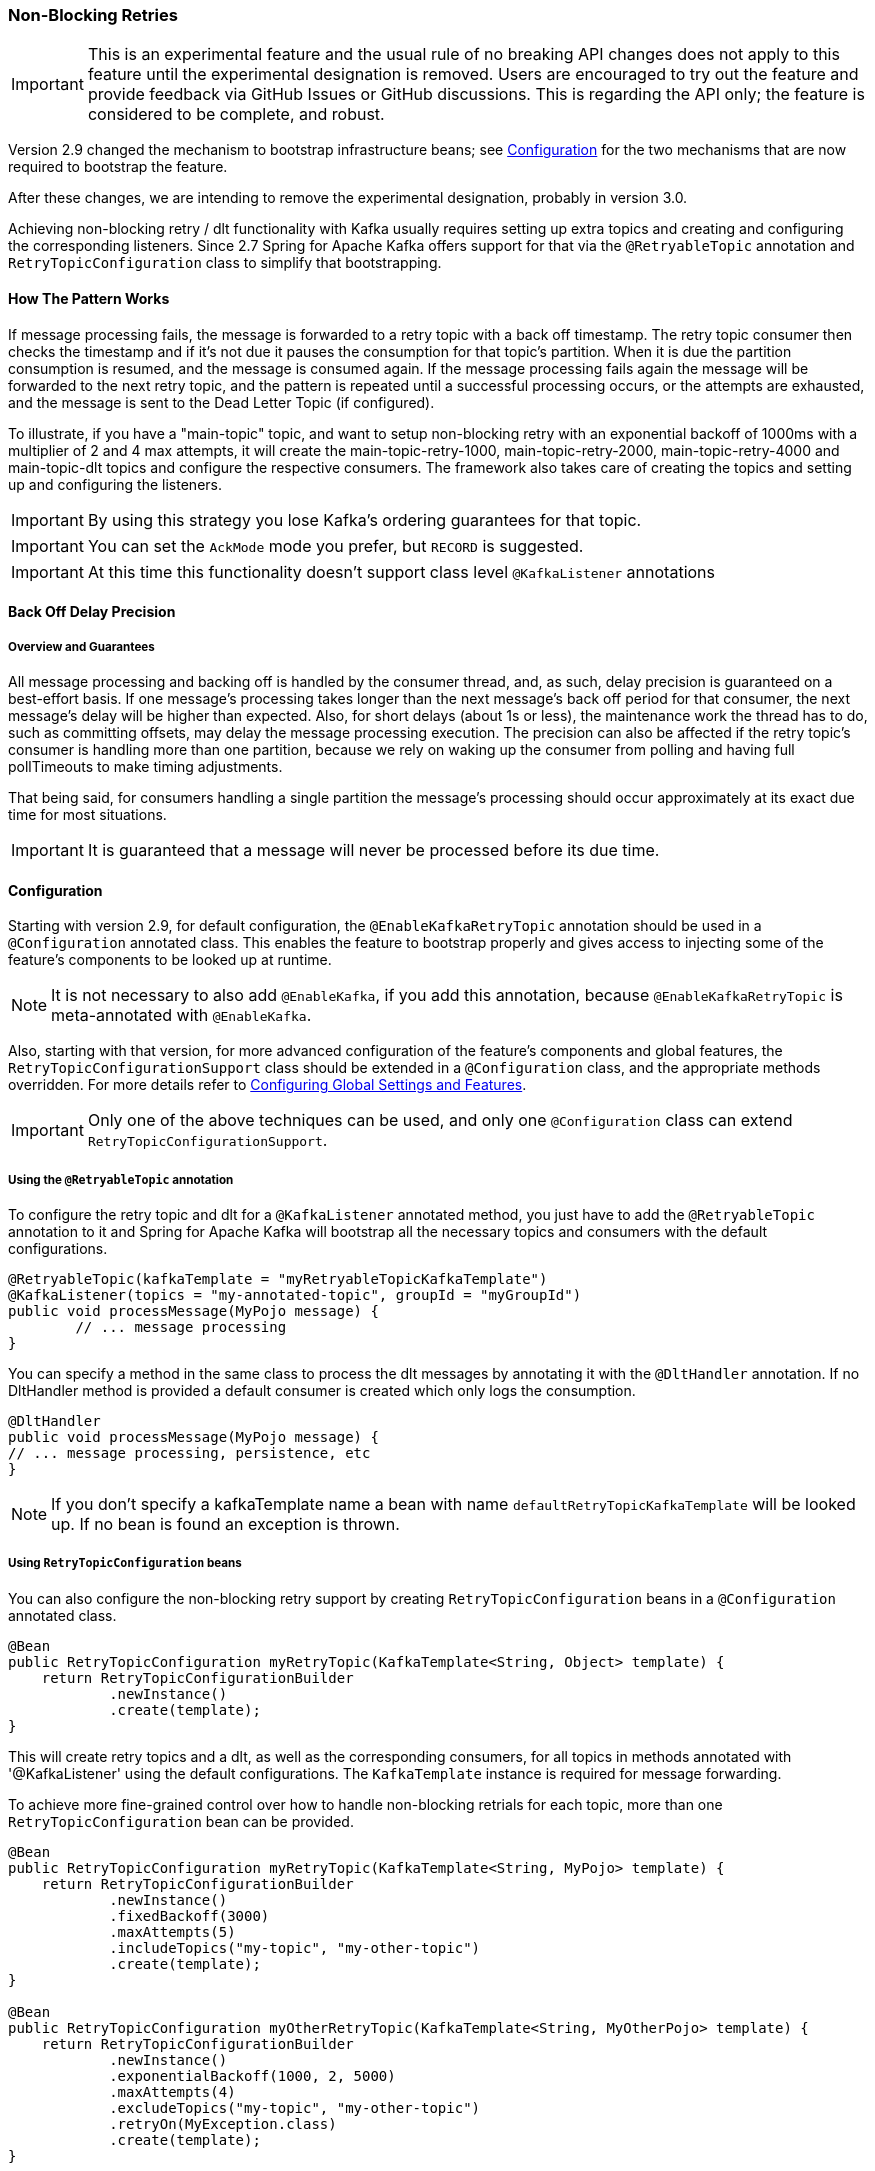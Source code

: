 [[retry-topic]]
=== Non-Blocking Retries

IMPORTANT: This is an experimental feature and the usual rule of no breaking API changes does not apply to this feature until the experimental designation is removed.
Users are encouraged to try out the feature and provide feedback via GitHub Issues or GitHub discussions.
This is regarding the API only; the feature is considered to be complete, and robust.

Version 2.9 changed the mechanism to bootstrap infrastructure beans; see <<retry-config>> for the two mechanisms that are now required to bootstrap the feature.

After these changes, we are intending to remove the experimental designation, probably in version 3.0.

Achieving non-blocking retry / dlt functionality with Kafka usually requires setting up extra topics and creating and configuring the corresponding listeners.
Since 2.7 Spring for Apache Kafka offers support for that via the `@RetryableTopic` annotation and `RetryTopicConfiguration` class to simplify that bootstrapping.

==== How The Pattern Works

If message processing fails, the message is forwarded to a retry topic with a back off timestamp.
The retry topic consumer then checks the timestamp and if it's not due it pauses the consumption for that topic's partition.
When it is due the partition consumption is resumed, and the message is consumed again.
If the message processing fails again the message will be forwarded to the next retry topic, and the pattern is repeated until a successful processing occurs, or the attempts are exhausted, and the message is sent to the Dead Letter Topic (if configured).

To illustrate, if you have a "main-topic" topic, and want to setup non-blocking retry with an exponential backoff of 1000ms with a multiplier of 2 and 4 max attempts, it will create the main-topic-retry-1000, main-topic-retry-2000, main-topic-retry-4000 and main-topic-dlt topics and configure the respective consumers.
The framework also takes care of creating the topics and setting up and configuring the listeners.

IMPORTANT: By using this strategy you lose Kafka's ordering guarantees for that topic.

IMPORTANT: You can set the `AckMode` mode you prefer, but `RECORD` is suggested.

IMPORTANT: At this time this functionality doesn't support class level `@KafkaListener` annotations

==== Back Off Delay Precision

===== Overview and Guarantees

All message processing and backing off is handled by the consumer thread, and, as such, delay precision is guaranteed on a best-effort basis.
If one message's processing takes longer than the next message's back off period for that consumer, the next message's delay will be higher than expected.
Also, for short delays (about 1s or less), the maintenance work the thread has to do, such as committing offsets, may delay the message processing execution.
The precision can also be affected if the retry topic's consumer is handling more than one partition, because we rely on waking up the consumer from polling and having full pollTimeouts to make timing adjustments.

That being said, for consumers handling a single partition the message's processing should occur approximately at its exact due time for most situations.

IMPORTANT: It is guaranteed that a message will never be processed before its due time.

[[retry-config]]
==== Configuration

Starting with version 2.9, for default configuration, the `@EnableKafkaRetryTopic` annotation should be used in a `@Configuration` annotated class.
This enables the feature to bootstrap properly and gives access to injecting some of the feature's components to be looked up at runtime.

NOTE: It is not necessary to also add `@EnableKafka`, if you add this annotation, because `@EnableKafkaRetryTopic` is meta-annotated with `@EnableKafka`.

Also, starting with that version, for more advanced configuration of the feature's components and global features, the `RetryTopicConfigurationSupport` class should be extended in a `@Configuration` class, and the appropriate methods overridden.
For more details refer to <<retry-topic-global-settings>>.

IMPORTANT: Only one of the above techniques can be used, and only one `@Configuration` class can extend `RetryTopicConfigurationSupport`.

===== Using the `@RetryableTopic` annotation

To configure the retry topic and dlt for a `@KafkaListener` annotated method, you just have to add the `@RetryableTopic` annotation to it and Spring for Apache Kafka will bootstrap all the necessary topics and consumers with the default configurations.

====
[source, java]
----
@RetryableTopic(kafkaTemplate = "myRetryableTopicKafkaTemplate")
@KafkaListener(topics = "my-annotated-topic", groupId = "myGroupId")
public void processMessage(MyPojo message) {
        // ... message processing
}
----
====

You can specify a method in the same class to process the dlt messages by annotating it with the `@DltHandler` annotation.
If no DltHandler method is provided a default consumer is created which only logs the consumption.

====
[source, java]
----
@DltHandler
public void processMessage(MyPojo message) {
// ... message processing, persistence, etc
}
----
====

NOTE: If you don't specify a kafkaTemplate name a bean with name `defaultRetryTopicKafkaTemplate` will be looked up.
If no bean is found an exception is thrown.

===== Using `RetryTopicConfiguration` beans

You can also configure the non-blocking retry support by creating `RetryTopicConfiguration` beans in a `@Configuration` annotated class.

====
[source,    java]
----
@Bean
public RetryTopicConfiguration myRetryTopic(KafkaTemplate<String, Object> template) {
    return RetryTopicConfigurationBuilder
            .newInstance()
            .create(template);
}
----
====

This will create retry topics and a dlt, as well as the corresponding consumers, for all topics in methods annotated with '@KafkaListener' using the default configurations. The `KafkaTemplate` instance is required for message forwarding.

To achieve more fine-grained control over how to handle non-blocking retrials for each topic, more than one `RetryTopicConfiguration` bean can be provided.

====
[source, java]
----
@Bean
public RetryTopicConfiguration myRetryTopic(KafkaTemplate<String, MyPojo> template) {
    return RetryTopicConfigurationBuilder
            .newInstance()
            .fixedBackoff(3000)
            .maxAttempts(5)
            .includeTopics("my-topic", "my-other-topic")
            .create(template);
}

@Bean
public RetryTopicConfiguration myOtherRetryTopic(KafkaTemplate<String, MyOtherPojo> template) {
    return RetryTopicConfigurationBuilder
            .newInstance()
            .exponentialBackoff(1000, 2, 5000)
            .maxAttempts(4)
            .excludeTopics("my-topic", "my-other-topic")
            .retryOn(MyException.class)
            .create(template);
}
----
====

NOTE: The retry topics' and dlt's consumers will be assigned to a consumer group with a group id that is the combination of the one with you provide in the `groupId` parameter of the `@KafkaListener` annotation with the topic's suffix. If you don't provide any they'll all belong to the same group, and rebalance on a retry topic will cause an unnecessary rebalance on the main topic.

IMPORTANT: If the consumer is configured with an <<error-handling-deserializer,`ErrorHandlingDeserializer`>>, to handle deserilialization exceptions, it is important to configure the `KafkaTemplate` and its producer with a serializer that can handle normal objects as well as raw `byte[]` values, which result from deserialization exceptions.
The generic value type of the template should be `Object`.
One technique is to use the `DelegatingByTypeSerializer`; an example follows:

====
[source, java]
----
@Bean
public ProducerFactory<String, Object> producerFactory() {
  return new DefaultKafkaProducerFactory<>(producerConfiguration(), new StringSerializer(),
    new DelegatingByTypeSerializer(Map.of(byte[].class, new ByteArraySerializer(),
          MyNormalObject.class, new JsonSerializer<Object>())));
}

@Bean
public KafkaTemplate<String, Object> kafkaTemplate() {
  return new KafkaTemplate<>(producerFactory());
}
----
====

IMPORTANT: Multiple `@KafkaListener` annotations can be used for the same topic with or without manual partition assignment along with non-blocking retries, but only one configuration will be used for a given topic.
It's best to use a single `RetryTopicConfiguration` bean for configuration of such topics; if multiple `@RetryableTopic` annotations are being used for the same topic, all of them should have the same values, otherwise one of them will be applied to all of that topic's listeners and the other annotations' values will be ignored.

[[retry-topic-global-settings]]
===== Configuring Global Settings and Features

Since 2.9, the previous bean overriding approach for configuring components has been removed (without deprecation, due to the aforementioned experimental nature of the API).
This does not change the `RetryTopicConfiguration` beans approach - only infrastructure components' configurations.
Now the `RetryTopicConfigurationSupport` class should be extended in a (single) `@Configuration` class, and the proper methods overridden.
An example follows:

====
[source, java]
----

@EnableKafka
@Configuration
public class MyRetryTopicConfiguration extends RetryTopicConfigurationSupport {

    @Override
    protected void configureBlockingRetries(BlockingRetriesConfigurer blockingRetries) {
        blockingRetries
                .retryOn(MyBlockingRetriesException.class, MyOtherBlockingRetriesException.class)
                .backOff(new FixedBackOff(3000, 3));
    }

    @Override
    protected void manageNonBlockingFatalExceptions(List<Class<? extends Throwable>> nonBlockingFatalExceptions) {
        nonBlockingFatalExceptions.add(MyNonBlockingException.class);
    }

    @Override
    protected void configureCustomizers(CustomizersConfigurer customizersConfigurer) {
        // Use the new 2.9 mechanism to avoid re-fetching the same records after a pause
        customizersConfigurer.customizeErrorHandler(eh -> {
            eh.setSeekAfterError(false);
        });
    }

}
----
====

IMPORTANT: When using this configuration approach, the `@EnableKafkaRetryTopic` annotation should not be used to prevent context failing to start due to duplicated beans.
Use the simple `@EnableKafka` annotation instead.

When `autoCreateTopics` is true, the main and retry topics will be created with the specified number of partitions and replication factor.
To override these values for a particular topic (e.g. the main topic or DLT), simply add a `NewTopic` `@Bean` with the required properties; that will override the auto creation properties.

IMPORTANT: By default, records are published to the retry topic(s) using the original partition of the received record.
If the retry topics have fewer partitions than the main topic, you should configure the framework appropriately; an example follows.

====
[source, java]
----
@EnableKafka
@Configuration
public class Config extends RetryTopicConfigurationSupport {

    @Override
    protected Consumer<DeadLetterPublishingRecovererFactory> configureDeadLetterPublishingContainerFactory() {
        return dlprf -> dlprf.setPartitionResolver((cr, nextTopic) -> null);
    }

    ...

}
----
====

The parameters to the function are the consumer record and the name of the next topic.
You can return a specific partition number, or `null` to indicate that the `KafkaProducer` should determine the partition.

By default, all values of retry headers (number of attempts, timestamps) are retained when a record transitions through the retry topics.
Starting with version 2.9.6, if you want to retain just the last value of these headers, use the `configureDeadLetterPublishingContainerFactory()` method shown above to set the factory's `retainAllRetryHeaderValues` property to `false`.

==== Programmatic Construction

The feature is designed to be used with `@KafkaListener`; however, several users have requested information on how to configure non-blocking retries programmatically.
The following Spring Boot application provides an example of how to do so.

====
[source, java]
----
@SpringBootApplication
public class Application extends RetryTopicConfigurationSupport {

    public static void main(String[] args) {
        SpringApplication.run(2Application.class, args);
    }

    @Bean
    RetryTopicConfiguration retryConfig(KafkaTemplate<String, String> template) {
        return RetryTopicConfigurationBuilder.newInstance()
                .maxAttempts(4)
                .autoCreateTopicsWith(2, (short) 1)
                .create(template);
    }

    @Bean
    TaskScheduler scheduler() {
        return new ThreadPoolTaskScheduler();
    }

    @Bean
    @Order(0)
    SmartInitializingSingleton dynamicRetry(RetryTopicConfigurer configurer, RetryTopicConfiguration config,
            KafkaListenerAnnotationBeanPostProcessor<?, ?> bpp, KafkaListenerContainerFactory<?> factory,
            Listener listener, KafkaListenerEndpointRegistry registry) {

        return () -> {
            KafkaListenerEndpointRegistrar registrar = bpp.getEndpointRegistrar();
            MethodKafkaListenerEndpoint<String, String> mainEndpoint = new MethodKafkaListenerEndpoint<>();
            EndpointProcessor endpointProcessor = endpoint -> {
                // customize as needed (e.g. apply attributes to retry endpoints).
                if (!endpoint.equals(mainEndpoint)) {
                    endpoint.setConcurrency(1);
                }
                // these are required
                endpoint.setMessageHandlerMethodFactory(bpp.getMessageHandlerMethodFactory());
                endpoint.setTopics("topic");
                endpoint.setId("id");
                endpoint.setGroupId("group");
            };
            mainEndpoint.setBean(listener);
            try {
                mainEndpoint.setMethod(Listener.class.getDeclaredMethod("onMessage", ConsumerRecord.class));
            }
            catch (NoSuchMethodException | SecurityException ex) {
                throw new IllegalStateException(ex);
            }
            mainEndpoint.setConcurrency(2);
            mainEndpoint.setTopics("topic");
            mainEndpoint.setId("id");
            mainEndpoint.setGroupId("group");
            configurer.processMainAndRetryListeners(endpointProcessor, mainEndpoint, config, registrar, factory,
                    "kafkaListenerContainerFactory");
        };
    }


    @Bean
    ApplicationRunner runner(KafkaTemplate<String, String> template) {
        return args -> {
            template.send("topic", "test");
        };
    }

}

@Component
class Listener implements MessageListener<String, String> {

    @Override
    public void onMessage(ConsumerRecord<String, String> record) {
        System.out.println(KafkaUtils.format(record));
        throw new RuntimeException("test");
    }

}
----
====

IMPORTANT: Auto creation of topics will only occur if the configuration is processed before the application context is refreshed, as in the above example.
To configure containers at runtime, the topics will need to be created using some other technique.

==== Features

Most of the features are available both for the `@RetryableTopic` annotation and the `RetryTopicConfiguration` beans.

===== BackOff Configuration

The BackOff configuration relies on the `BackOffPolicy` interface from the `Spring Retry` project.

It includes:

* Fixed Back Off
* Exponential Back Off
* Random Exponential Back Off
* Uniform Random Back Off
* No Back Off
* Custom Back Off

====
[source, java]
----
@RetryableTopic(attempts = 5,
    backoff = @Backoff(delay = 1000, multiplier = 2, maxDelay = 5000))
@KafkaListener(topics = "my-annotated-topic")
public void processMessage(MyPojo message) {
        // ... message processing
}
----

[source, java]
----
@Bean
public RetryTopicConfiguration myRetryTopic(KafkaTemplate<String, MyPojo> template) {
    return RetryTopicConfigurationBuilder
            .newInstance()
            .fixedBackoff(3000)
            .maxAttempts(4)
            .create(template);
}
----
====

You can also provide a custom implementation of Spring Retry's `SleepingBackOffPolicy` interface:

====
[source, java]
----
@Bean
public RetryTopicConfiguration myRetryTopic(KafkaTemplate<String, MyPojo> template) {
    return RetryTopicConfigurationBuilder
            .newInstance()
            .customBackOff(new MyCustomBackOffPolicy())
            .maxAttempts(5)
            .create(template);
}
----
====

NOTE: The default backoff policy is `FixedBackOffPolicy` with a maximum of 3 attempts and 1000ms intervals.

NOTE: There is a 30-second default maximum delay for the `ExponentialBackOffPolicy`.
If your back off policy requires delays with values bigger than that, adjust the maxDelay property accordingly.

IMPORTANT: The first attempt counts against `maxAttempts`, so if you provide a `maxAttempts` value of 4 there'll be the original attempt plus 3 retries.

===== Single Topic Fixed Delay Retries

If you're using fixed delay policies such as `FixedBackOffPolicy` or `NoBackOffPolicy` you can use a single topic to accomplish the non-blocking retries.
This topic will be suffixed with the provided or default suffix, and will not have either the index or the delay values appended.

====
[source, java]
----
@RetryableTopic(backoff = @Backoff(2000), fixedDelayTopicStrategy = FixedDelayStrategy.SINGLE_TOPIC)
@KafkaListener(topics = "my-annotated-topic")
public void processMessage(MyPojo message) {
        // ... message processing
}
----
====

====
[source, java]
----
@Bean
public RetryTopicConfiguration myRetryTopic(KafkaTemplate<String, MyPojo> template) {
    return RetryTopicConfigurationBuilder
            .newInstance()
            .fixedBackoff(3000)
            .maxAttempts(5)
            .useSingleTopicForFixedDelays()
            .create(template);
}
----
====

NOTE: The default behavior is creating separate retry topics for each attempt, appended with their index value: retry-0, retry-1, ...

===== Global timeout

You can set the global timeout for the retrying process.
If that time is reached, the next time the consumer throws an exception the message goes straight to the DLT, or just ends the processing if no DLT is available.

====
[source, java]
----
@RetryableTopic(backoff = @Backoff(2000), timeout = 5000)
@KafkaListener(topics = "my-annotated-topic")
public void processMessage(MyPojo message) {
        // ... message processing
}
----
====

====
[source, java]
----
@Bean
public RetryTopicConfiguration myRetryTopic(KafkaTemplate<String, MyPojo> template) {
    return RetryTopicConfigurationBuilder
            .newInstance()
            .fixedBackoff(2000)
            .timeoutAfter(5000)
            .create(template);
}
----
====

NOTE: The default is having no timeout set, which can also be achieved by providing -1 as the timout value.

[[retry-topic-ex-classifier]]
===== Exception Classifier

You can specify which exceptions you want to retry on and which not to.
You can also set it to traverse the causes to lookup nested exceptions.

====
[source, java]
----
@RetryableTopic(include = {MyRetryException.class, MyOtherRetryException.class}, traversingCauses = true)
@KafkaListener(topics = "my-annotated-topic")
public void processMessage(MyPojo message) {
        throw new RuntimeException(new MyRetryException()); // Will retry
}
----
====


====
[source, java]
----
@Bean
public RetryTopicConfiguration myRetryTopic(KafkaTemplate<String, MyOtherPojo> template) {
    return RetryTopicConfigurationBuilder
            .newInstance()
            .notRetryOn(MyDontRetryException.class)
            .create(template);
}
----
====

NOTE: The default behavior is retrying on all exceptions and not traversing causes.

Since 2.8.3 there's a global list of fatal exceptions which will cause the record to be sent to the DLT without any retries.
See <<default-eh>> for the default list of fatal exceptions.
You can add or remove exceptions to and from this list by overriding the `configureNonBlockingRetries` method in a `@Configuration` class that extends `RetryTopicConfigurationSupport`.
See <<retry-topic-global-settings>> for more information.

====
[source, java]
----

@Override
protected void manageNonBlockingRetriesFatalExceptions(List<Class<? extends Throwable>> nonBlockingFatalExceptions) {
    nonBlockingFatalExceptions.add(MyNonBlockingException.class);
}

----
====

NOTE: To disable fatal exceptions' classification, just clear the provided list.


===== Include and Exclude Topics

You can decide which topics will and will not be handled by a `RetryTopicConfiguration` bean via the .includeTopic(String topic), .includeTopics(Collection<String> topics) .excludeTopic(String topic) and .excludeTopics(Collection<String> topics) methods.

====
[source, java]
----
@Bean
public RetryTopicConfiguration myRetryTopic(KafkaTemplate<Integer, MyPojo> template) {
    return RetryTopicConfigurationBuilder
            .newInstance()
            .includeTopics(List.of("my-included-topic", "my-other-included-topic"))
            .create(template);
}

@Bean
public RetryTopicConfiguration myOtherRetryTopic(KafkaTemplate<Integer, MyPojo> template) {
    return RetryTopicConfigurationBuilder
            .newInstance()
            .excludeTopic("my-excluded-topic")
            .create(template);
}
----
====

NOTE: The default behavior is to include all topics.


===== Topics AutoCreation

Unless otherwise specified the framework will auto create the required topics using `NewTopic` beans that are consumed by the `KafkaAdmin` bean.
You can specify the number of partitions and the replication factor with which the topics will be created, and you can turn this feature off.

IMPORTANT: Note that if you're not using Spring Boot you'll have to provide a KafkaAdmin bean in order to use this feature.

====
[source, java]
----
@RetryableTopic(numPartitions = 2, replicationFactor = 3)
@KafkaListener(topics = "my-annotated-topic")
public void processMessage(MyPojo message) {
        // ... message processing
}

@RetryableTopic(autoCreateTopics = false)
@KafkaListener(topics = "my-annotated-topic")
public void processMessage(MyPojo message) {
        // ... message processing
}
----
[source, java]
----
@Bean
public RetryTopicConfiguration myRetryTopic(KafkaTemplate<Integer, MyPojo> template) {
    return RetryTopicConfigurationBuilder
            .newInstance()
            .autoCreateTopicsWith(2, 3)
            .create(template);
}

@Bean
public RetryTopicConfiguration myOtherRetryTopic(KafkaTemplate<Integer, MyPojo> template) {
    return RetryTopicConfigurationBuilder
            .newInstance()
            .doNotAutoCreateRetryTopics()
            .create(template);
}
----
====

NOTE: By default the topics are autocreated with one partition and a replication factor of one.

[[retry-headers]]
===== Failure Header Management

When considering how to manage failure headers (original headers and exception headers), the framework delegates to the `DeadLetterPublishingRecover` to decide whether to append or replace the headers.

By default, it explicitly sets `appendOriginalHeaders` to `false` and leaves `stripPreviousExceptionHeaders` to the default used by the `DeadLetterPublishingRecover`.

This means that only the first "original" and last exception headers are retained with the default configuration.
This is to avoid creation of excessively large messages (due to the stack trace header, for example) when many retry steps are involved.

See <<dlpr-headers>> for more information.

To reconfigure the framework to use different settings for these properties, configure a `DeadLetterPublishingRecoverer` customizer by overriding the `configureCustomizers` method in a `@Configuration` class that extends `RetryTopicConfigurationSupport`.
See <<retry-topic-global-settings>> for more details.

====
[source, java]
----
@Override
protected void configureCustomizers(CustomizersConfigurer customizersConfigurer) {
    customizersConfigurer.customizeDeadLetterPublishingRecoverer(dlpr -> {
        dlpr.setAppendOriginalHeaders(true);
        dlpr.setStripPreviousExceptionHeaders(false);
    });
}
----
====

Starting with version 2.8.4, if you wish to add custom headers (in addition to the retry information headers added by the factory, you can add a `headersFunction` to the factory - `factory.setHeadersFunction((rec, ex) -> { ... })`

By default, any headers added will be cumulative - Kafka headers can contain multiple values.
Starting with version 2.9.5, if the `Headers` returned by the function contains a header of type `DeadLetterPublishingRecoverer.SingleRecordHeader`, then any existing values for that header will be removed and only the new single value will remain.

[[retry-topic-combine-blocking]]
==== Combining Blocking and Non-Blocking Retries

Starting in 2.8.4 you can configure the framework to use both blocking and non-blocking retries in conjunction.
For example, you can have a set of exceptions that would likely trigger errors on the next records as well, such as `DatabaseAccessException`, so you can retry the same record a few times before sending it to the retry topic, or straight to the DLT.

To configure blocking retries, override the `configureBlockingRetries` method in a `@Configuration` class that extends `RetryTopicConfigurationSupport` and add the exceptions you want to retry, along with the `BackOff` to be used.
The default `BackOff` is a `FixedBackOff` with no delay and 9 attempts.
See <<retry-topic-global-settings>> for more information.

====
[source, java]
----

@Override
protected void configureBlockingRetries(BlockingRetriesConfigurer blockingRetries) {
    blockingRetries
            .retryOn(MyBlockingRetryException.class, MyOtherBlockingRetryException.class)
            .backOff(new FixedBackOff(3000, 5));
}

----
====

NOTE: In combination with the global retryable topic's fatal exceptions classification, you can configure the framework for any behavior you'd like, such as having some exceptions trigger both blocking and non-blocking retries, trigger only one kind or the other, or go straight to the DLT without retries of any kind.

Here's an example with both configurations working together:

====
[source, java]
----
@Override
protected void configureBlockingRetries(BlockingRetriesConfigurer blockingRetries) {
    blockingRetries
            .retryOn(ShouldRetryOnlyBlockingException.class, ShouldRetryViaBothException.class)
            .backOff(new FixedBackOff(50, 3));
}

@Override
protected void manageNonBlockingFatalExceptions(List<Class<? extends Throwable>> nonBlockingFatalExceptions) {
    nonBlockingFatalExceptions.add(ShouldSkipBothRetriesException.class);
}

----
====

In this example:

* `ShouldRetryOnlyBlockingException.class` would retry only via blocking and, if all retries fail, would go straight to the DLT.
* `ShouldRetryViaBothException.class` would retry via blocking, and if all blocking retries fail would be forwarded to the  next retry topic for another set of attempts.
* `ShouldSkipBothRetriesException.class` would never be retried in any way and would go straight to the DLT if the first processing attempt failed.

IMPORTANT: Note that the blocking retries behavior is allowlist - you add the exceptions you do want to retry that way; while the non-blocking retries classification is geared towards FATAL exceptions and as such is denylist - you add the exceptions you don't want to do non-blocking retries, but to send directly to the DLT instead.

IMPORTANT: The non-blocking exception classification behavior also depends on the specific topic's configuration.

==== Topic Naming

Retry topics and DLT are named by suffixing the main topic with a provided or default value, appended by either the delay or index for that topic.

Examples:

"my-topic" -> "my-topic-retry-0", "my-topic-retry-1", ..., "my-topic-dlt"

"my-other-topic" -> "my-topic-myRetrySuffix-1000", "my-topic-myRetrySuffix-2000", ..., "my-topic-myDltSuffix".

===== Retry Topics and Dlt Suffixes

You can specify the suffixes that will be used by the retry and dlt topics.

====
[source, java]
----
@RetryableTopic(retryTopicSuffix = "-my-retry-suffix", dltTopicSuffix = "-my-dlt-suffix")
@KafkaListener(topics = "my-annotated-topic")
public void processMessage(MyPojo message) {
        // ... message processing
}
----
====

====
[source, java]
----
@Bean
public RetryTopicConfiguration myRetryTopic(KafkaTemplate<String, MyOtherPojo> template) {
    return RetryTopicConfigurationBuilder
            .newInstance()
            .retryTopicSuffix("-my-retry-suffix")
            .dltTopicSuffix("-my-dlt-suffix")
            .create(template);
}
----
====

NOTE: The default suffixes are "-retry" and "-dlt", for retry topics and dlt respectively.

===== Appending the Topic's Index or Delay

You can either append the topic's index or delay values after the suffix.

====
[source, java]
----
@RetryableTopic(topicSuffixingStrategy = TopicSuffixingStrategy.SUFFIX_WITH_INDEX_VALUE)
@KafkaListener(topics = "my-annotated-topic")
public void processMessage(MyPojo message) {
        // ... message processing
}
----
====

====
[source, java]
----
@Bean
public RetryTopicConfiguration myRetryTopic(KafkaTemplate<String, MyPojo> template) {
    return RetryTopicConfigurationBuilder
            .newInstance()
            .suffixTopicsWithIndexValues()
            .create(template);
    }
----
====

NOTE: The default behavior is to suffix with the delay values, except for fixed delay configurations with multiple topics, in which case the topics are suffixed with the topic's index.

===== Custom naming strategies

More complex naming strategies can be accomplished by registering a bean that implements `RetryTopicNamesProviderFactory`. The default implementation is `SuffixingRetryTopicNamesProviderFactory` and a different implementation can be registered in the following way:

====
[source, java]
----
@Override
protected RetryTopicComponentFactory createComponentFactory() {
    return new RetryTopicComponentFactory() {
        @Override
        public RetryTopicNamesProviderFactory retryTopicNamesProviderFactory() {
            return new CustomRetryTopicNamesProviderFactory();
        }
    };
}
----
====

As an example the following implementation, in addition to the standard suffix, adds a prefix to retry/dl topics names:

====
[source, java]
----
public class CustomRetryTopicNamesProviderFactory implements RetryTopicNamesProviderFactory {

    @Override
    public RetryTopicNamesProvider createRetryTopicNamesProvider(
                DestinationTopic.Properties properties) {

        if(properties.isMainEndpoint()) {
            return new SuffixingRetryTopicNamesProvider(properties);
        }
        else {
            return new SuffixingRetryTopicNamesProvider(properties) {

                @Override
                public String getTopicName(String topic) {
                    return "my-prefix-" + super.getTopicName(topic);
                }

            };
        }
    }

}
----
====

==== Dlt Strategies

The framework provides a few strategies for working with DLTs. You can provide a method for DLT processing, use the default logging method, or have no DLT at all. Also you can choose what happens if DLT processing fails.

===== Dlt Processing Method

You can specify the method used to process the Dlt for the topic, as well as the behavior if that processing fails.

To do that you can use the `@DltHandler` annotation in a method of the class with the `@RetryableTopic` annotation(s).
Note that the same method will be used for all the `@RetryableTopic` annotated methods within that class.

====
[source, java]
----
@RetryableTopic
@KafkaListener(topics = "my-annotated-topic")
public void processMessage(MyPojo message) {
        // ... message processing
}

@DltHandler
public void processMessage(MyPojo message) {
// ... message processing, persistence, etc
}
----
====

The DLT handler method can also be provided through the RetryTopicConfigurationBuilder.dltHandlerMethod(String, String) method, passing as arguments the bean name and method name that should process the DLT's messages.

====
[source, java]
----
@Bean
public RetryTopicConfiguration myRetryTopic(KafkaTemplate<Integer, MyPojo> template) {
    return RetryTopicConfigurationBuilder
            .newInstance()
            .dltProcessor("myCustomDltProcessor", "processDltMessage")
            .create(template);
}

@Component
public class MyCustomDltProcessor {

    private final MyDependency myDependency;

    public MyCustomDltProcessor(MyDependency myDependency) {
        this.myDependency = myDependency;
    }

    public void processDltMessage(MyPojo message) {
       // ... message processing, persistence, etc
    }
}
----
====

NOTE: If no DLT handler is provided, the default RetryTopicConfigurer.LoggingDltListenerHandlerMethod is used.

Starting with version 2.8, if you don't want to consume from the DLT in this application at all, including by the default handler (or you wish to defer consumption), you can control whether or not the DLT container starts, independent of the container factory's `autoStartup` property.

When using the `@RetryableTopic` annotation, set the `autoStartDltHandler` property to `false`; when using the configuration builder, use `.autoStartDltHandler(false)` .

You can later start the DLT handler via the `KafkaListenerEndpointRegistry`.

===== DLT Failure Behavior

Should the DLT processing fail, there are two possible behaviors available: `ALWAYS_RETRY_ON_ERROR` and `FAIL_ON_ERROR`.

In the former the record is forwarded back to the DLT topic so it doesn't block other DLT records' processing.
In the latter the consumer ends the execution without forwarding the message.

====
[source,java]
----

@RetryableTopic(dltProcessingFailureStrategy =
            DltStrategy.FAIL_ON_ERROR)
@KafkaListener(topics = "my-annotated-topic")
public void processMessage(MyPojo message) {
        // ... message processing
}
----

[source, java]
----
@Bean
public RetryTopicConfiguration myRetryTopic(KafkaTemplate<Integer, MyPojo> template) {
    return RetryTopicConfigurationBuilder
            .newInstance()
            .dltProcessor(MyCustomDltProcessor.class, "processDltMessage")
            .doNotRetryOnDltFailure()
            .create(template);
}
----
====

NOTE: The default behavior is to `ALWAYS_RETRY_ON_ERROR`.

IMPORTANT: Starting with version 2.8.3, `ALWAYS_RETRY_ON_ERROR` will NOT route a record back to the DLT if the record causes a fatal exception to be thrown,
such as a `DeserializationException` because, generally, such exceptions will always be thrown.

Exceptions that are considered fatal are:

* `DeserializationException`
* `MessageConversionException`
* `ConversionException`
* `MethodArgumentResolutionException`
* `NoSuchMethodException`
* `ClassCastException`

You can add exceptions to and remove exceptions from this list using methods on the `DestinationTopicResolver` bean.

See <<retry-topic-ex-classifier>> for more information.


===== Configuring No DLT

The framework also provides the possibility of not configuring a DLT for the topic.
In this case after retrials are exhausted the processing simply ends.

====
[source, java]
----

@RetryableTopic(dltProcessingFailureStrategy =
            DltStrategy.NO_DLT)
@KafkaListener(topics = "my-annotated-topic")
public void processMessage(MyPojo message) {
        // ... message processing
}
----

[source, java]
----
@Bean
public RetryTopicConfiguration myRetryTopic(KafkaTemplate<Integer, MyPojo> template) {
    return RetryTopicConfigurationBuilder
            .newInstance()
            .doNotConfigureDlt()
            .create(template);
}
----
====

[[retry-topic-lcf]]
==== Specifying a ListenerContainerFactory

By default the RetryTopic configuration will use the provided factory from the `@KafkaListener` annotation, but you can specify a different one to be used to create the retry topic and dlt listener containers.

For the `@RetryableTopic` annotation you can provide the factory's bean name, and using the `RetryTopicConfiguration` bean you can either provide the bean name or the instance itself.

====
[source, java]
----
@RetryableTopic(listenerContainerFactory = "my-retry-topic-factory")
@KafkaListener(topics = "my-annotated-topic")
public void processMessage(MyPojo message) {
        // ... message processing
}
----
[source, java]
----
@Bean
public RetryTopicConfiguration myRetryTopic(KafkaTemplate<Integer, MyPojo> template,
        ConcurrentKafkaListenerContainerFactory<Integer, MyPojo> factory) {

    return RetryTopicConfigurationBuilder
            .newInstance()
            .listenerFactory(factory)
            .create(template);
}

@Bean
public RetryTopicConfiguration myOtherRetryTopic(KafkaTemplate<Integer, MyPojo> template) {
    return RetryTopicConfigurationBuilder
            .newInstance()
            .listenerFactory("my-retry-topic-factory")
            .create(template);
}
----
====

IMPORTANT: Since 2.8.3 you can use the same factory for retryable and non-retryable topics.

If you need to revert the factory configuration behavior to prior 2.8.3, you can override the `configureRetryTopicConfigurer` method of a `@Configuration` class that extends `RetryTopicConfigurationSupport` as explained in <<retry-topic-global-settings>> and set `useLegacyFactoryConfigurer` to `true`, such as:

====
[source, java]
----
@Override
protected Consumer<RetryTopicConfigurer> configureRetryTopicConfigurer() {
    return rtc -> rtc.useLegacyFactoryConfigurer(true);
}
----
====

[[access-topic-info-runtime]]
==== Accessing Topics' Information at Runtime

Since 2.9, you can access information regarding the topic chain at runtime by injecting the provided `DestinationTopicContainer` bean.
This interface provides methods to look up the next topic in the chain or the DLT for a topic if configured, as well as useful properties such as the topic's name, delay and type.

As a real-world use-case example, you can use such information so a console application can resend a record from the DLT to the first retry topic in the chain after the cause of the failed processing, e.g. bug / inconsistent state, has been resolved.

IMPORTANT: The `DestinationTopic` provided by the `DestinationTopicContainer#getNextDestinationTopicFor()` method corresponds to the next topic registered in the chain for the input topic.
The actual topic the message will be forwarded to may differ due to different factors such as exception classification, number of attempts or single-topic fixed-delay strategies.
Use the `DestinationTopicResolver` interface if you need to weigh in these factors.

[[change-kboe-logging-level]]
==== Changing KafkaBackOffException Logging Level

When a message in the retry topic is not due for consumption, a `KafkaBackOffException` is thrown. Such exceptions are logged by default at `DEBUG` level, but you can change this behavior by setting an error handler customizer in the `ListenerContainerFactoryConfigurer` in a `@Configuration` class.

For example, to change the logging level to WARN you might add:

====
[source, java]
----
@Override
protected void configureCustomizers(CustomizersConfigurer customizersConfigurer) {
    customizersConfigurer.customizeErrorHandler(defaultErrorHandler ->
            defaultErrorHandler.setLogLevel(KafkaException.Level.WARN))
}
----
====
